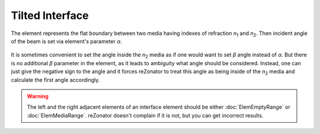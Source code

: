 .. index:: single: tilted interface

Tilted Interface
================

.. |n1| replace:: *n*\ :sub:`1`
.. |n2| replace:: *n*\ :sub:`2`

The element represents the flat boundary between two media having indexes of refraction |n1| and |n2|. Then incident angle of the beam is set via element's parameter *α*.

    .. image:: ElemTiltedInterface_1.png

It is sometimes convenient to set the angle inside the |n2| media as if one would want to set *β* angle instead of *α*. But there is no additional *β* parameter in the element, as it leads to ambiguity what angle should be considered. Instead, one can just give the negative sign to the angle and it forces reZonator to treat this angle as being inside of the |n2| media and calculate the first angle accordingly.

    .. image:: ElemTiltedInterface_2.png

.. warning::

    The left and the right adjacent elements of an interface element should be either :doc:`ElemEmptyRange` or :doc:`ElemMediaRange`. reZonator doesn't complain if it is not, but you can get incorrect results.
    
.. seealso::

    :doc:`../elem_matrs`, :doc:`../catalog`, :doc:`../elem_props`
